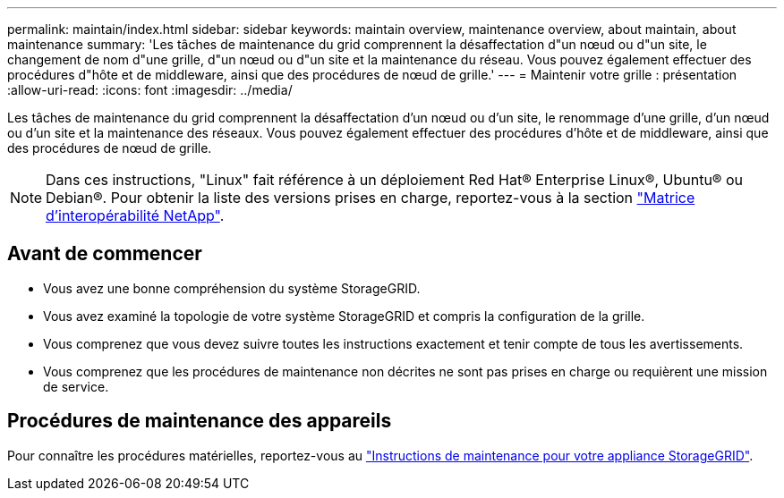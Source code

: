 ---
permalink: maintain/index.html 
sidebar: sidebar 
keywords: maintain overview, maintenance overview, about maintain, about maintenance 
summary: 'Les tâches de maintenance du grid comprennent la désaffectation d"un nœud ou d"un site, le changement de nom d"une grille, d"un nœud ou d"un site et la maintenance du réseau. Vous pouvez également effectuer des procédures d"hôte et de middleware, ainsi que des procédures de nœud de grille.' 
---
= Maintenir votre grille : présentation
:allow-uri-read: 
:icons: font
:imagesdir: ../media/


[role="lead"]
Les tâches de maintenance du grid comprennent la désaffectation d'un nœud ou d'un site, le renommage d'une grille, d'un nœud ou d'un site et la maintenance des réseaux. Vous pouvez également effectuer des procédures d'hôte et de middleware, ainsi que des procédures de nœud de grille.


NOTE: Dans ces instructions, "Linux" fait référence à un déploiement Red Hat® Enterprise Linux®, Ubuntu® ou Debian®. Pour obtenir la liste des versions prises en charge, reportez-vous à la section https://imt.netapp.com/matrix/#welcome["Matrice d'interopérabilité NetApp"^].



== Avant de commencer

* Vous avez une bonne compréhension du système StorageGRID.
* Vous avez examiné la topologie de votre système StorageGRID et compris la configuration de la grille.
* Vous comprenez que vous devez suivre toutes les instructions exactement et tenir compte de tous les avertissements.
* Vous comprenez que les procédures de maintenance non décrites ne sont pas prises en charge ou requièrent une mission de service.




== Procédures de maintenance des appareils

Pour connaître les procédures matérielles, reportez-vous au https://docs.netapp.com/us-en/storagegrid-appliances/["Instructions de maintenance pour votre appliance StorageGRID"^].
